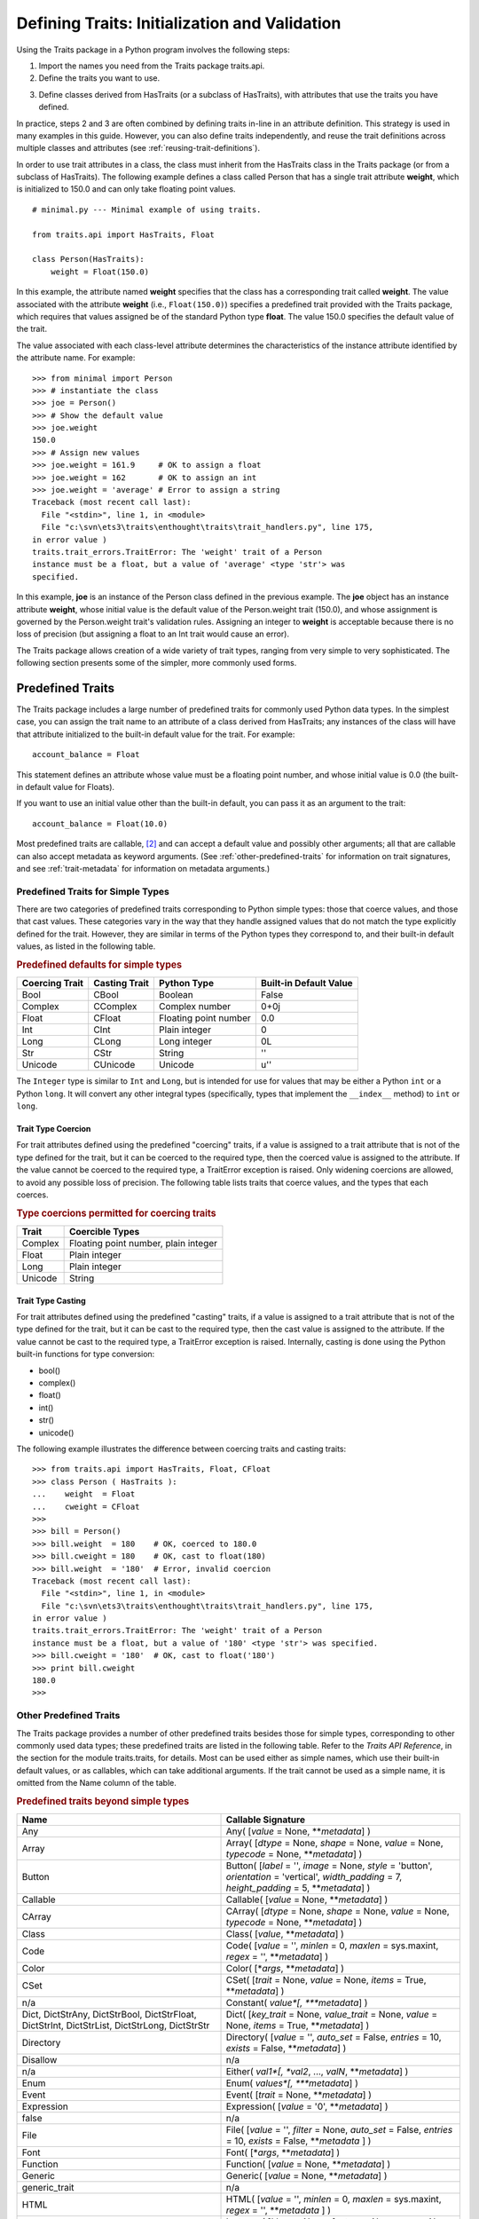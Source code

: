 .. index:: validation, using traits

.. _defining-traits-initialization-and-validation:

==============================================
Defining Traits: Initialization and Validation
==============================================

Using the Traits package in a Python program involves the following steps:

.. index:: importing Traits names, traits.api; importing from

1. Import the names you need from the Traits package traits.api.

2. Define the traits you want to use.

.. index:: HasTraits class

3. Define classes derived from HasTraits (or a subclass of HasTraits), with
   attributes that use the traits you have defined.

In practice, steps 2 and 3 are often combined by defining traits in-line
in an attribute definition. This strategy is used in many examples in this
guide. However, you can also define traits independently, and reuse the trait
definitions across multiple classes and attributes (see
:ref:`reusing-trait-definitions`).

In order to use trait attributes in a class, the class must inherit from the
HasTraits class in the Traits package (or from a subclass of HasTraits). The
following example defines a class called Person that has a single trait
attribute **weight**, which is initialized to 150.0 and can only take floating
point values.

.. index::
   single: examples; minimal

::

    # minimal.py --- Minimal example of using traits.

    from traits.api import HasTraits, Float

    class Person(HasTraits):
        weight = Float(150.0)

.. index:: attribute definition

In this example, the attribute named **weight** specifies that the class has a
corresponding trait called **weight**. The value associated with the attribute
**weight** (i.e., ``Float(150.0)``) specifies a predefined trait provided with
the Traits package, which requires that values assigned be of the standard
Python type **float**. The value 150.0 specifies the default value of the trait.

The value associated with each class-level attribute determines the
characteristics of the instance attribute identified by the attribute name.
For example::

    >>> from minimal import Person
    >>> # instantiate the class
    >>> joe = Person()
    >>> # Show the default value
    >>> joe.weight
    150.0
    >>> # Assign new values
    >>> joe.weight = 161.9     # OK to assign a float
    >>> joe.weight = 162       # OK to assign an int
    >>> joe.weight = 'average' # Error to assign a string
    Traceback (most recent call last):
      File "<stdin>", line 1, in <module>
      File "c:\svn\ets3\traits\enthought\traits\trait_handlers.py", line 175,
    in error value )
    traits.trait_errors.TraitError: The 'weight' trait of a Person
    instance must be a float, but a value of 'average' <type 'str'> was
    specified.

In this example, **joe** is an instance of the Person class defined in the
previous example. The **joe** object has an instance attribute **weight**,
whose initial value is the default value of the Person.weight trait (150.0),
and whose assignment is governed by the Person.weight trait's validation
rules. Assigning an integer to **weight** is acceptable because there is no
loss of precision (but assigning a float to an Int trait would cause an error).

The Traits package allows creation of a wide variety of trait types, ranging
from very simple to very sophisticated. The following section presents some of
the simpler, more commonly used forms.

.. index:: predefined traits

.. _predefined-traits:

Predefined Traits
-----------------
The Traits package includes a large number of predefined traits for commonly
used Python data types. In the simplest case, you can assign the trait name
to an attribute of a class derived from HasTraits; any instances of the class
will have that attribute initialized to the built-in default value for the
trait. For example::

    account_balance = Float

This statement defines an attribute whose value must be a floating point
number, and whose initial value is 0.0 (the built-in default value for Floats).

If you want to use an initial value other than the built-in default, you can
pass it as an argument to the trait::

    account_balance = Float(10.0)

Most predefined traits are callable, [2]_ and can accept a default value and
possibly other arguments; all that are callable can also accept metadata as
keyword arguments. (See :ref:`other-predefined-traits` for information on trait
signatures, and see :ref:`trait-metadata` for information on metadata
arguments.)

.. index:: simple types

.. _predefined-traits-for-simple-types:

Predefined Traits for Simple Types
``````````````````````````````````
There are two categories of predefined traits corresponding to Python simple
types: those that coerce values, and those that cast values. These categories
vary in the way that they handle assigned values that do not match the type
explicitly defined for the trait. However, they are similar in terms of the
Python types they correspond to, and their built-in default values, as listed
in the following table.

.. index::
   pair: types; casting
   pair: types; coercing
   pair: plain; integer type
   pair: long; integer type
   pair: type; string
   pair: type; Unicode
.. index:: Boolean type, Bool trait, CBool trait, Complex trait, CComplex trait
.. index:: complex number type, Float trait, CFloat trait, Int trait, CInt trait
.. index:: floating point number type, Long trait, CLong trait, Str trait
.. index:: CStr trait, Unicode; trait, CUnicode trait
.. index:: Integer trait

.. _predefined-defaults-for-simple-types-table:

.. rubric:: Predefined defaults for simple types

============== ============= ====================== ======================
Coercing Trait Casting Trait Python Type            Built-in Default Value
============== ============= ====================== ======================
Bool           CBool         Boolean                False
Complex        CComplex      Complex number         0+0j
Float          CFloat        Floating point number  0.0
Int            CInt          Plain integer          0
Long           CLong         Long integer           0L
Str            CStr          String                 ''
Unicode        CUnicode      Unicode                u''
============== ============= ====================== ======================

The ``Integer`` type is similar to ``Int`` and ``Long``, but is intended for
use for values that may be either a Python ``int`` or a Python ``long``.  It
will convert any other integral types (specifically, types that implement the
``__index__`` method) to ``int`` or ``long``.


.. index::
   pair: types; coercing

.. _trait-type-coercion:

Trait Type Coercion
:::::::::::::::::::
For trait attributes defined using the predefined "coercing"
traits, if a value is assigned to a trait attribute that is not of the type
defined for the trait, but it can be coerced to the required type, then the
coerced value is assigned to the attribute. If the value cannot be coerced to
the required type, a TraitError exception is raised. Only widening coercions
are allowed, to avoid any possible loss of precision. The following table
lists traits that coerce values, and the types that each coerces.

.. index::
   pair: types; coercing

.. _type-coercions-permitted-for-coercing-traits-table:

.. rubric:: Type coercions permitted for coercing traits

============= ===========================================
Trait         Coercible Types
============= ===========================================
Complex       Floating point number, plain integer
Float         Plain integer
Long          Plain integer
Unicode       String
============= ===========================================

.. index::
   pair: types; casting

.. _trait-type-casting:

Trait Type Casting
::::::::::::::::::
For trait attributes defined using the predefined "casting"
traits, if a value is assigned to a trait attribute that is not of the type
defined for the trait, but it can be cast to the required type, then the cast
value is assigned to the attribute. If the value cannot be cast to the required
type, a TraitError exception is raised. Internally, casting is done using the
Python built-in functions for type conversion:

* bool()
* complex()
* float()
* int()
* str()
* unicode()

.. index::
   single: examples; coercing vs. casting

The following example illustrates the difference between coercing traits and
casting traits::

    >>> from traits.api import HasTraits, Float, CFloat
    >>> class Person ( HasTraits ):
    ...    weight  = Float
    ...    cweight = CFloat
    >>>
    >>> bill = Person()
    >>> bill.weight  = 180    # OK, coerced to 180.0
    >>> bill.cweight = 180    # OK, cast to float(180)
    >>> bill.weight  = '180'  # Error, invalid coercion
    Traceback (most recent call last):
      File "<stdin>", line 1, in <module>
      File "c:\svn\ets3\traits\enthought\traits\trait_handlers.py", line 175,
    in error value )
    traits.trait_errors.TraitError: The 'weight' trait of a Person
    instance must be a float, but a value of '180' <type 'str'> was specified.
    >>> bill.cweight = '180'  # OK, cast to float('180')
    >>> print bill.cweight
    180.0
    >>>

.. _other-predefined-traits:

Other Predefined Traits
```````````````````````
The Traits package provides a number of other predefined traits besides those
for simple types, corresponding to other commonly used data types; these
predefined traits are listed in the following table. Refer to  the
*Traits API Reference*, in the section for the module traits.traits,
for details. Most can be used either as simple names, which use their built-in
default values, or as callables, which can take additional arguments. If the
trait cannot be used as a simple name, it is omitted from the Name column of
the table.

.. index:: Any(), Array(), Button(), Callable(), CArray(), Class(), Code()

.. _predefined-traits-beyond-simple-types-table:

.. rubric:: Predefined traits beyond simple types

+------------------+----------------------------------------------------------+
| Name             | Callable Signature                                       |
+==================+==========================================================+
| Any              | Any( [*value* = None, \*\*\ *metadata*] )                |
+------------------+----------------------------------------------------------+
| Array            | Array( [*dtype* = None, *shape* = None, *value* = None,  |
|                  | *typecode* = None, \*\*\ *metadata*] )                   |
+------------------+----------------------------------------------------------+
| Button           | Button( [*label* = '', *image* = None, *style* =         |
|                  | 'button', *orientation* = 'vertical', *width_padding* =  |
|                  | 7, *height_padding* = 5, \*\*\ *metadata*] )             |
+------------------+----------------------------------------------------------+
| Callable         | Callable( [*value* = None, \*\*\ *metadata*] )           |
+------------------+----------------------------------------------------------+
| CArray           | CArray( [*dtype* = None, *shape* = None, *value* = None, |
|                  | *typecode* = None, \*\*\ *metadata*] )                   |
+------------------+----------------------------------------------------------+
| Class            | Class( [*value*, \*\*\ *metadata*] )                     |
+------------------+----------------------------------------------------------+
| Code             | Code( [*value* = '', *minlen* = 0, *maxlen* = sys.maxint,|
|                  | *regex* = '', \*\*\ *metadata*] )                        |
+------------------+----------------------------------------------------------+
| Color            | Color( [\*\ *args*, \*\*\ *metadata*] )                  |
+------------------+----------------------------------------------------------+
| CSet             |CSet( [*trait* = None, *value* = None, *items* = True,    |
|                  |\*\*\ *metadata*] )                                       |
+------------------+----------------------------------------------------------+
| n/a              | Constant( *value*[, \*\*\ *metadata*] )                  |
+------------------+----------------------------------------------------------+
| Dict, DictStrAny,|Dict( [*key_trait* = None, *value_trait* = None,          |
| DictStrBool,     |*value* = None, *items* = True, \*\*\ *metadata*] )       |
| DictStrFloat,    |                                                          |
| DictStrInt,      |.. index:: Color(), CSet(), Constant(), Dict()            |
| DictStrList,     |.. index:: Directory(), Disallow, Either(), Enum()        |
| DictStrLong,     |.. index:: Event(), Expression(), false, File(), Font()   |
| DictStrStr       |                                                          |
+------------------+----------------------------------------------------------+
| Directory        | Directory( [*value* = '', *auto_set* = False, *entries* =|
|                  | 10, *exists* = False, \*\*\ *metadata*] )                |
+------------------+----------------------------------------------------------+
| Disallow         | n/a                                                      |
+------------------+----------------------------------------------------------+
| n/a              |Either( *val1*[, *val2*, ..., *valN*, \*\*\ *metadata*] ) |
+------------------+----------------------------------------------------------+
| Enum             | Enum( *values*[, \*\*\ *metadata*] )                     |
+------------------+----------------------------------------------------------+
| Event            | Event( [*trait* = None, \*\*\ *metadata*] )              |
+------------------+----------------------------------------------------------+
| Expression       | Expression( [*value* = '0', \*\*\ *metadata*] )          |
+------------------+----------------------------------------------------------+
| false            | n/a                                                      |
+------------------+----------------------------------------------------------+
| File             | File( [*value* = '', *filter* = None, *auto_set* = False,|
|                  | *entries* = 10, *exists* = False,  \*\*\ *metadata* ] )  |
+------------------+----------------------------------------------------------+
| Font             | Font( [\*\ *args*, \*\*\ *metadata*] )                   |
+------------------+----------------------------------------------------------+
| Function         | Function( [*value* = None, \*\*\ *metadata*] )           |
+------------------+----------------------------------------------------------+
| Generic          | Generic( [*value* = None, \*\*\ *metadata*] )            |
+------------------+----------------------------------------------------------+
| generic_trait    | n/a                                                      |
+------------------+----------------------------------------------------------+
| HTML             | HTML( [*value* = '', *minlen* = 0, *maxlen* = sys.maxint,|
|                  | *regex* = '',  \*\*\ *metadata* ] )                      |
+------------------+----------------------------------------------------------+
| Instance         | Instance( [*klass* = None, *factory* = None, *args* =    |
|                  | None, *kw* = None, *allow_none* = True, *adapt* = None,  |
|                  | *module* = None, \*\*\ *metadata*] )                     |
+------------------+----------------------------------------------------------+
| Integer          | Integer ( [*value* = 0] )                                |
+------------------+----------------------------------------------------------+
| List, ListBool,  |List([*trait* = None, *value* = None, *minlen* = 0,       |
| ListClass,       |*maxlen* = sys.maxint, *items* = True, \*\*\ *metadata*]) |
| ListComplex,     |                                                          |
| ListFloat,       |.. index:: Function(), Generic(), generic_trait, HTML()   |
| ListFunction,    |.. index:: Instance(), List(), Method(), Module()         |
| ListInstance,    |.. index:: Password(), Property(), Python(), PythonValue()|
| ListInt,         |.. index:: Range(), ReadOnly(), Regex(), RGBColor(), Set()|
| ListMethod,      |.. index:: String(), This, ToolbarButton(), true, Tuple() |
| ListStr,         |.. index:: Type(), undefined, UUID(), WeakRef()           |
| ListThis,        |                                                          |
| ListUnicode      |                                                          |
+------------------+----------------------------------------------------------+
| Method           | Method ([\*\*\ *metadata*] )                             |
+------------------+----------------------------------------------------------+
| Module           | Module ( [\*\*\ *metadata*] )                            |
+------------------+----------------------------------------------------------+
| Password         | Password( [*value* = '', *minlen* = 0, *maxlen* =        |
|                  | sys.maxint, *regex* = '', \*\*\ *metadata*] )            |
+------------------+----------------------------------------------------------+
| Property         | Property( [*fget* = None, *fset* = None, *fvalidate* =   |
|                  | None, *force* = False, *handler* = None, *trait* = None, |
|                  | \*\* \ *metadata*] )                                     |
|                  |                                                          |
|                  | See :ref:`property-traits`, for details.                 |
+------------------+----------------------------------------------------------+
| Python           | Python ( [*value* = None, \*\*\ *metadata*] )            |
+------------------+----------------------------------------------------------+
| PythonValue      | PythonValue( [*value* = None, \*\*\ *metadata*] )        |
+------------------+----------------------------------------------------------+
| Range            | Range( [*low* = None, *high* = None, *value* = None,     |
|                  | *exclude_low* = False, *exclude_high* = False,           |
|                  | \*\ *metadata*] )                                        |
+------------------+----------------------------------------------------------+
| ReadOnly         | ReadOnly( [*value* = Undefined, \*\*\ *metadata*] )      |
+------------------+----------------------------------------------------------+
| Regex            | Regex( [*value* = '', *regex* = '.\*', \*\*\ *metadata*])|
+------------------+----------------------------------------------------------+
| RGBColor         | RGBColor( [\*\ *args*, \*\*\ *metadata*] )               |
+------------------+----------------------------------------------------------+
| self             | n/a                                                      |
+------------------+----------------------------------------------------------+
| Set              | Set( [*trait* = None, *value* = None, *items* = True,    |
|                  | \*\*\ *metadata*] )                                      |
+------------------+----------------------------------------------------------+
| String           | String( [*value* = '', *minlen* = 0, *maxlen* =          |
|                  | sys.maxint, *regex* = '', \*\*\ *metadata*] )            |
+------------------+----------------------------------------------------------+
| This             | n/a                                                      |
+------------------+----------------------------------------------------------+
| ToolbarButton    | ToolbarButton( [*label* = '', *image* = None, *style* =  |
|                  | 'toolbar', *orientation* = 'vertical', *width_padding* = |
|                  | 2, *height_padding* = 2, \*\*\ *metadata*] )             |
+------------------+----------------------------------------------------------+
| true             | n/a                                                      |
+------------------+----------------------------------------------------------+
| Tuple            | Tuple( [\*\ *traits*, \*\*\ *metadata*] )                |
+------------------+----------------------------------------------------------+
| Type             | Type( [*value* = None, *klass* = None, *allow_none* =    |
|                  | True, \*\*\ *metadata*] )                                |
+------------------+----------------------------------------------------------+
| undefined        | n/a                                                      |
+------------------+----------------------------------------------------------+
| UStr             | UStr( [*owner*, *list_name*, *str_name*, *default_value =|
|                  | NoDefaultSpecified, \*\*\ *metadata*])                   |
+------------------+----------------------------------------------------------+
| UUID [3]_        | UUID( [\*\*\ *metadata*] )                               |
+------------------+----------------------------------------------------------+
| WeakRef          | WeakRef( [*klass* = 'traits.HasTraits',                  |
|                  | *allow_none* = False, *adapt* = 'yes', \*\*\ *metadata*])|
+------------------+----------------------------------------------------------+

.. index:: This trait, self trait

.. _this-and-self:

This and self
:::::::::::::
A couple of predefined traits that merit special explanation are This and
**self**. They are intended for attributes whose values must be of the same
class (or a subclass) as the enclosing class. The default value of This is
None; the default value of **self** is the object containing the attribute.

.. index::
   pair: This trait; examples

The following is an example of using This::

    # this.py --- Example of This predefined trait

    from traits.api import HasTraits, This

    class Employee(HasTraits):
        manager = This

This example defines an Employee class, which has a **manager** trait
attribute, which accepts only other Employee instances as its value. It might
be more intuitive to write the following::

    # bad_self_ref.py --- Non-working example with self- referencing
    #                     class definition
    from traits.api import HasTraits, Instance
    class Employee(HasTraits):
        manager = Instance(Employee)

However, the Employee class is not fully defined at the time that the
**manager** attribute is defined. Handling this common design pattern is the
main reason for providing the This trait.

Note that if a trait attribute is defined using This on one class and is
referenced on an instance of a subclass, the This trait verifies values based
on the class on which it was defined. For example::

    >>> from traits.api import HasTraits, This
    >>> class Employee(HasTraits):
    ...    manager = This
    ...
    >>> class Executive(Employee):
    ...  pass
    ...
    >>> fred = Employee()
    >>> mary = Executive()
    >>> # The following is OK, because fred's manager can be an
    >>> # instance of Employee or any subclass.
    >>> fred.manager = mary
    >>> # This is also OK, because mary's manager can be an Employee
    >>> mary.manager = fred

.. index:: multiple values, defining trait with

.. _list-of-possibl-values:

List of Possible Values
:::::::::::::::::::::::
You can define a trait whose possible values include disparate types. To do
this, use the predefined Enum trait, and pass it a list of all possible values.
The values must all be of simple Python data types, such as strings, integers,
and floats, but they do not have to be all of the same type. This list of
values can be a typical parameter list, an explicit (bracketed) list, or a
variable whose type is list. The first item in the list is used as the default
value.

.. index:: examples; list of values

A trait defined in this fashion can accept only values that are contained in
the list of permitted values. The default value is the first value specified;
it is also a valid value for assignment.
::

    >>> from traits.api import Enum, HasTraits, Str
    >>> class InventoryItem(HasTraits):
    ...    name  = Str # String value, default is ''
    ...    stock = Enum(None, 0, 1, 2, 3, 'many')
    ...            # Enumerated list, default value is
    ...            #'None'
    ...
    >>> hats = InventoryItem()
    >>> hats.name = 'Stetson'

    >>> print '%s: %s' % (hats.name, hats.stock)
    Stetson: None

    >>> hats.stock = 2      # OK
    >>> hats.stock = 'many' # OK
    >>> hats.stock = 4      # Error, value is not in \
    >>>                     # permitted list
    Traceback (most recent call last):
      File "<stdin>", line 1, in <module>
      File "c:\svn\ets3\traits_3.0.3\enthought\traits\trait_handlers.py", line 175,
    in error value )
    traits.trait_errors.TraitError: The 'stock' trait of an InventoryItem
    instance must be None or 0 or 1 or 2 or 3 or 'many', but a value of 4 <type
    'int'> was specified.

This example defines an InventoryItem class, with two trait attributes,
**name**, and **stock**. The name attribute is simply a string. The **stock**
attribute has an initial value of None, and can be assigned the values None, 0,
1, 2, 3, and 'many'. The example then creates an instance of the InventoryItem
class named **hats**, and assigns values to its attributes.

.. index:: metadata attributes; on traits

.. _trait-metadata:

Trait Metadata
--------------
Trait objects can contain metadata attributes, which fall into three categories:

* Internal attributes, which you can query but not set.
* Recognized attributes, which you can set to determine the behavior of the
  trait.
* Arbitrary attributes, which you can use for your own purposes.

You can specify values for recognized or arbitrary metadata attributes by
passing them as keyword arguments to callable traits. The value of each
keyword argument becomes bound to the resulting trait object as the value
of an attribute having the same name as the keyword.

.. index:: metadata attributes; internal

.. _internal-metadata-attributes:

Internal Metadata Attributes
````````````````````````````
The following metadata attributes are used internally by the Traits package,
and can be queried:

.. index:: array metadata attribute, default metadata attribute
.. index:: default_kind metadata attribute, delegate; metadata attribute
.. index:: inner_traits metadata attribute, parent metadata attribute
.. index:: prefix metadata attribute, trait_type metadata attribute
.. index:: type metadata attribute

* **array**: Indicates whether the trait is an array.
* **default**: Returns the default value for the trait, if known; otherwise it
  returns Undefined.
* **default_kind**: Returns a string describing the type of value returned by
  the default attribute for the trait. The possible values are:

  * ``value``: The default attribute returns the actual default value.
  * ``list``: A copy of the list default value.
  * ``dict``: A copy of the dictionary default value.
  * ``self``: The default value is the object the trait is bound to; the
    **default** attribute returns Undefined.
  * ``factory``: The default value is created by calling a factory; the
    **default** attribute returns Undefined.
  * ``method``: The default value is created by calling a method on the object
    the trait is bound to; the **default** attribute returns Undefined.

* **delegate**: The name of the attribute on this object that references the
  object that this object delegates to.
* **inner_traits**: Returns a tuple containing the "inner" traits
  for the trait. For most traits, this is empty, but for List and Dict traits,
  it contains the traits that define the items in the list or the keys and
  values in the dictionary.
* **parent**: The trait from which this one is derived.
* **prefix**: A prefix or substitution applied to the delegate attribute.
  See :ref:`deferring-traits` for details.
* **trait_type**: Returns the type of the trait, which is typically a handler
  derived from TraitType.
* **type**: One of the following, depending on the nature of the trait:

  * ``constant``
  * ``delegate``
  * ``event``
  * ``property``
  * ``trait``

.. index:: recognized metadata attributes, metadata attributes; recognized

.. _recognized-metadata-attributes:

Recognized Metadata Attributes
``````````````````````````````
The following metadata attributes are not predefined, but are recognized by
HasTraits objects:

.. index:: desc metadata attribute, editor metadata attribute, TraitValue class
.. index:: label; metadata attribute, rich_compare metadata attribute
.. index:: trait_value metadata attribute, transient metadata attribute

* **desc**: A string describing the intended meaning of the trait. It is used
  in exception messages and fly-over help in user interface trait editors.
* **editor**: Specifies an instance of a subclass of TraitEditor to use when
  creating a user interface editor for the trait. Refer to the `TraitsUI User Manual <http://github.enthought.com/traitsui/index.html>`_ for more information on trait editors.
* **label**: A string providing a human-readable name for the trait. It is
  used to label trait attribute values in user interface trait editors.
* **rich_compare**: A Boolean indicating whether the basis for considering a
  trait attribute value to have changed is a "rich" comparison (True, the
  default), or simple object identity (False). This attribute can be useful
  in cases where a detailed comparison of two objects is very expensive, or
  where you do not care if the details of an object change, as long as the
  same object is used.
* **trait_value**: A Boolean indicating whether the trait attribute accepts
  values that are instances of TraitValue. The default is False. The TraitValue
  class provides a mechanism for dynamically modifying trait definitions. See
  the *Traits API Reference* for details on TraitValue. If **trait_value** is
  True, then setting the trait attribute to TraitValue(), with no arguments,
  resets the attribute to it original default value.
* **transient**: A Boolean indicating that the trait value is not persisted
  when the object containing it is persisted. The default value for most
  predefined traits is False (the value will be persisted if its container is).
  You can set it to True for traits whose values you know you do not want to
  persist. Do not set it to True on traits where it is set internally to
  False, as doing so is likely to create unintended consequences. See
  :ref:`persistence` for more information.

Other metadata attributes may be recognized by specific predefined traits.

.. index:: metadata attributes; accessing

.. _accessing-metadata-attributes:

Accessing Metadata Attributes
`````````````````````````````
.. index::
   pair: examples; metadata attributes

Here is an example of setting trait metadata using keyword arguments::

    # keywords.py --- Example of trait keywords
    from traits.api import HasTraits, Str

    class Person(HasTraits):
        first_name = Str('',
                         desc='first or personal name',
                         label='First Name')
        last_name =  Str('',
                         desc='last or family name',
                         label='Last Name')

In this example, in a user interface editor for a Person object, the labels
"First Name" and "Last Name" would be used for entry
fields corresponding to the **first_name** and **last_name** trait attributes.
If the user interface editor supports rollover tips, then the **first_name**
field would display "first or personal name" when the user moves
the mouse over it; the last_name field would display "last or family
name" when moused over.

To get the value of a trait metadata attribute, you can use the trait() method
on a HasTraits object to get a reference to a specific trait, and then access
the metadata attribute::

    # metadata.py --- Example of accessing trait metadata attributes
    from traits.api import HasTraits, Int, List, Float, \
                                     Instance, Any, TraitType

    class Foo( HasTraits ): pass

    class Test( HasTraits ):
        i = Int(99)
        lf = List(Float)
        foo = Instance( Foo, () )
        any = Any( [1, 2, 3 ] )

    t = Test()

    print t.trait( 'i' ).default                      # 99
    print t.trait( 'i' ).default_kind                 # value
    print t.trait( 'i' ).inner_traits                 # ()
    print t.trait( 'i' ).is_trait_type( Int )         # True
    print t.trait( 'i' ).is_trait_type( Float )       # False

    print t.trait( 'lf' ).default                     # []
    print t.trait( 'lf' ).default_kind                # list
    print t.trait( 'lf' ).inner_traits
             # (<traits.traits.CTrait object at 0x01B24138>,)
    print t.trait( 'lf' ).is_trait_type( List )       # True
    print t.trait( 'lf' ).is_trait_type( TraitType )  # True
    print t.trait( 'lf' ).is_trait_type( Float )      # False
    print t.trait( 'lf' ).inner_traits[0].is_trait_type( Float ) # True

    print t.trait( 'foo' ).default                    # <undefined>
    print t.trait( 'foo' ).default_kind               # factory
    print t.trait( 'foo' ).inner_traits               # ()
    print t.trait( 'foo' ).is_trait_type( Instance )  # True
    print t.trait( 'foo' ).is_trait_type( List  )     # False

    print t.trait( 'any' ).default                    # [1, 2, 3]
    print t.trait( 'any' ).default_kind               # list
    print t.trait( 'any' ).inner_traits               # ()
    print t.trait( 'any' ).is_trait_type( Any )       # True
    print t.trait( 'any' ).is_trait_type( List )      # False

.. rubric:: Footnotes
.. [2] Most callable predefined traits are classes, but a few are functions.
       The distinction does not make a difference unless you are trying to
       extend an existing predefined trait. See the *Traits API Reference* for
       details on particular traits, and see Chapter 5 for details on extending
       existing traits.
.. [3] Available in Python 2.5.

